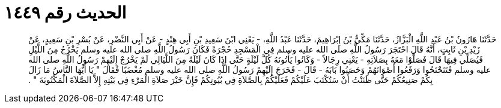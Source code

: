 
= الحديث رقم ١٤٤٩

[quote.hadith]
حَدَّثَنَا هَارُونُ بْنُ عَبْدِ اللَّهِ الْبَزَّازُ، حَدَّثَنَا مَكِّيُّ بْنُ إِبْرَاهِيمَ، حَدَّثَنَا عَبْدُ اللَّهِ، - يَعْنِي ابْنَ سَعِيدِ بْنِ أَبِي هِنْدٍ - عَنْ أَبِي النَّضْرِ، عَنْ بُسْرِ بْنِ سَعِيدٍ، عَنْ زَيْدِ بْنِ ثَابِتٍ، أَنَّهُ قَالَ احْتَجَرَ رَسُولُ اللَّهِ صلى الله عليه وسلم فِي الْمَسْجِدِ حُجْرَةً فَكَانَ رَسُولُ اللَّهِ صلى الله عليه وسلم يَخْرُجُ مِنَ اللَّيْلِ فَيُصَلِّي فِيهَا قَالَ فَصَلَّوْا مَعَهُ بِصَلاَتِهِ - يَعْنِي رِجَالاً - وَكَانُوا يَأْتُونَهُ كُلَّ لَيْلَةٍ حَتَّى إِذَا كَانَ لَيْلَةً مِنَ اللَّيَالِي لَمْ يَخْرُجْ إِلَيْهِمْ رَسُولُ اللَّهِ صلى الله عليه وسلم فَتَنَحْنَحُوا وَرَفَعُوا أَصْوَاتَهُمْ وَحَصَبُوا بَابَهُ - قَالَ - فَخَرَجَ إِلَيْهِمْ رَسُولُ اللَّهِ صلى الله عليه وسلم مُغْضَبًا فَقَالَ ‏"‏ يَا أَيُّهَا النَّاسُ مَا زَالَ بِكُمْ صَنِيعُكُمْ حَتَّى ظَنَنْتُ أَنْ سَتُكْتَبَ عَلَيْكُمْ فَعَلَيْكُمْ بِالصَّلاَةِ فِي بُيُوتِكُمْ فَإِنَّ خَيْرَ صَلاَةِ الْمَرْءِ فِي بَيْتِهِ إِلاَّ الصَّلاَةَ الْمَكْتُوبَةَ ‏"‏ ‏.‏